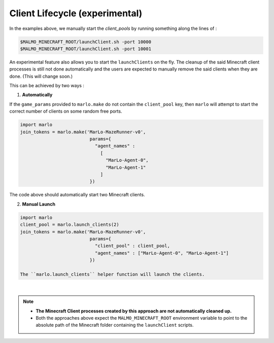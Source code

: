 Client Lifecycle (experimental)
===================================

In the examples above, we manually start the `client_pools` by running something along the lines of : 

.. code-block:: bash

  $MALMO_MINECRAFT_ROOT/launchClient.sh -port 10000
  $MALMO_MINECRAFT_ROOT/launchClient.sh -port 10001
  
  
An experimental feature also allows you to start the ``launchClients`` on the fly.
The cleanup of the said Minecraft client processes is still not done automatically and the users are expected 
to manually remove the said clients when they are done. (This will change soon.)

This can be achieved by two ways : 

1) **Automatically**

If the ``game_params`` provided to ``marlo.make`` do not contain the ``client_pool`` key, then ``marlo`` will attempt to start the correct number of clients on some random free ports.
 
.. code-block:: python


  import marlo
  join_tokens = marlo.make('MarLo-MazeRunner-v0', 
                            params={
                              "agent_names" : 
                                [
                                  "MarLo-Agent-0", 
                                  "MarLo-Agent-1"
                                ]
                            })

The code above should automatically start two Minecraft clients. 

2) **Manual Launch**

.. code-block:: python

  import marlo
  client_pool = marlo.launch_clients(2)
  join_tokens = marlo.make('MarLo-MazeRunner-v0', 
                            params={
                              "client_pool" : client_pool,
                              "agent_names" : ["MarLo-Agent-0", "MarLo-Agent-1"]
                            })

  The ``marlo.launch_clients`` helper function will launch the clients.

|

.. note::
  - **The Minecraft Client processes created by this approach are not automatically cleaned up.**
  - Both the approaches above expect the ``MALMO_MINECRAFT_ROOT`` environment variable to point to the absolute path of the Minecraft folder containing the ``launchClient`` scripts.
